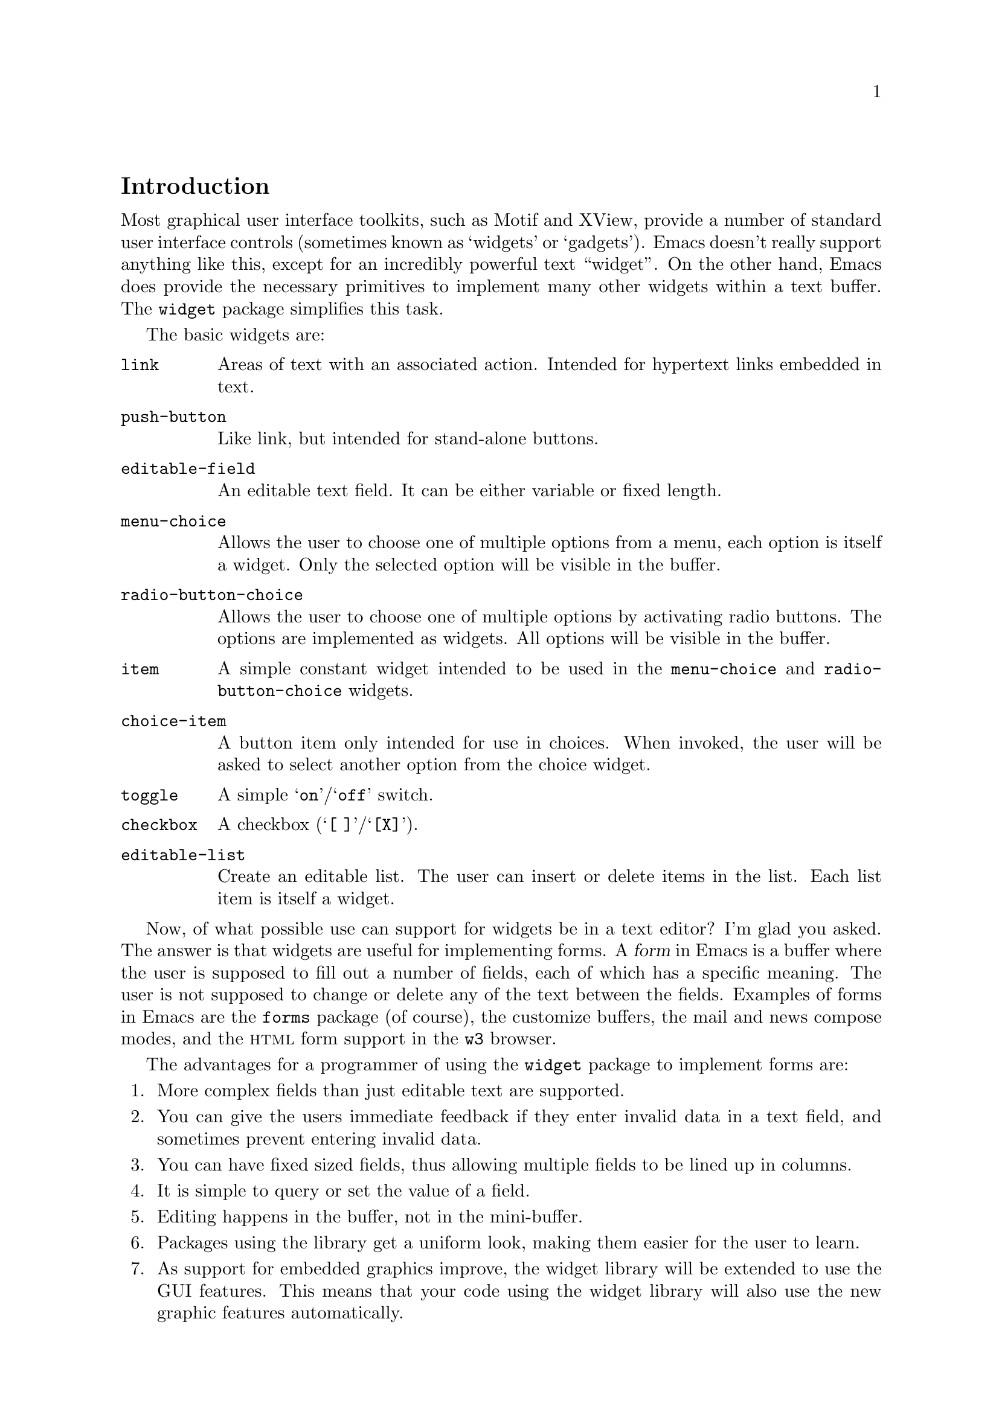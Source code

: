 \input texinfo.tex

@c %**start of header
@setfilename ../info/widget
@settitle The Emacs Widget Library
@ifnottex
Copyright @copyright{} 2000 Free Software Foundation, Inc.

Permission is granted to copy, distribute and/or modify this document
under the terms of the GNU Free Documentation License, Version 1.1 or
any later version published by the Free Software Foundation; with the
Invariant Sections being ``The GNU Manifesto'', ``Distribution'' and
``GNU GENERAL PUBLIC LICENSE'', with the Front-Cover texts being ``A GNU
Manual'', and with the Back-Cover Texts as in (a) below.  A copy of the
license is included in the section entitled ``GNU Free Documentation
License'' in the Emacs manual.

This document is part of a collection distributed under the GNU Free
Documentation License.  If you want to distribute this document
separately from the collection, you can do so by adding a copy of the
license to the document, as described in section 6 of the license.

(a) The FSF's Back-Cover Text is: ``You have freedom to copy and modify
this GNU Manual, like GNU software.  Copies published by the Free
Software Foundation raise funds for GNU development.''
@end ifnottex

@iftex
@afourpaper
@headings double
@end iftex
@c %**end of header

@syncodeindex fn cp
@syncodeindex vr cp
@syncodeindex ky cp

@dircategory Emacs
@direntry
* Widget: (widget).      Documenting the "widget" package used by the
                           Emacs Custom facility.
@end direntry

@node Top, Introduction, (dir), (dir)
@comment  node-name,  next,  previous,  up
@top The Emacs Widget Library

@menu
* Introduction::                
* User Interface::              
* Programming Example::         
* Setting Up the Buffer::       
* Basic Types::                 
* Sexp Types::                  
* Widget Properties::           
* Defining New Widgets::        
* Widget Browser::              
* Widget Minor Mode::           
* Utilities::                   
* Widget Wishlist::             
* Index::
@end menu

@node  Introduction, User Interface, Top, Top
@comment  node-name,  next,  previous,  up
@section Introduction

Most graphical user interface toolkits, such as Motif and XView, provide
a number of standard user interface controls (sometimes known as
`widgets' or `gadgets').  Emacs doesn't really support anything like
this, except for an incredibly powerful text ``widget''.  On the other
hand, Emacs does provide the necessary primitives to implement many
other widgets within a text buffer.  The @code{widget} package
simplifies this task.

@cindex basic widgets
@cindex widgets, basic types
The basic widgets are:

@table @code
@item link
Areas of text with an associated action.  Intended for hypertext links
embedded in text.
@item push-button 
Like link, but intended for stand-alone buttons.
@item editable-field
An editable text field.  It can be either variable or fixed length.
@item menu-choice
Allows the user to choose one of multiple options from a menu, each
option is itself a widget.  Only the selected option will be visible in
the buffer.
@item radio-button-choice
Allows the user to choose one of multiple options by activating radio
buttons.  The options are implemented as widgets.  All options will be
visible in the buffer.
@item item
A simple constant widget intended to be used in the @code{menu-choice} and
@code{radio-button-choice} widgets. 
@item choice-item
A button item only intended for use in choices.  When invoked, the user
will be asked to select another option from the choice widget.
@item toggle
A simple @samp{on}/@samp{off} switch.
@item checkbox
A checkbox (@samp{[ ]}/@samp{[X]}). 
@item editable-list
Create an editable list.  The user can insert or delete items in the
list.  Each list item is itself a widget.
@end table

Now, of what possible use can support for widgets be in a text editor?
I'm glad you asked.  The answer is that widgets are useful for
implementing forms.  A @dfn{form} in Emacs is a buffer where the user is
supposed to fill out a number of fields, each of which has a specific
meaning.  The user is not supposed to change or delete any of the text
between the fields.  Examples of forms in Emacs are the @file{forms}
package (of course), the customize buffers, the mail and news compose
modes, and the @sc{html} form support in the @file{w3} browser.  

@cindex widget library, why use it
The advantages for a programmer of using the @code{widget} package to
implement forms are:

@enumerate
@item
More complex fields than just editable text are supported. 
@item
You can give the users immediate feedback if they enter invalid data in a
text field, and sometimes prevent entering invalid data.
@item 
You can have fixed sized fields, thus allowing multiple fields to be
lined up in columns.
@item
It is simple to query or set the value of a field. 
@item 
Editing happens in the buffer, not in the mini-buffer.
@item 
Packages using the library get a uniform look, making them easier for
the user to learn.
@item 
As support for embedded graphics improve, the widget library will be
extended to use the GUI features.  This means that your code using the
widget library will also use the new graphic features automatically.
@end enumerate

In order to minimize the code that is loaded by users who does not
create any widgets, the code has been split in two files:

@cindex widget library, files
@table @file
@item widget.el
This will declare the user variables, define the function
@code{widget-define}, and autoload the function @code{widget-create}. 
@item wid-edit.el
Everything else is here, there is no reason to load it explicitly, as
it will be autoloaded when needed.
@end table

@node User Interface, Programming Example, Introduction, Top
@comment  node-name,  next,  previous,  up
@section User Interface

A form consist of read only text for documentation and some fields,
where each field contains two parts, a tag and a value.  The tags are
used to identify the fields, so the documentation can refer to the
@samp{foo field}, meaning the field tagged with @samp{Foo}. Here is an
example form:

@example
Here is some documentation.

Name: @i{My Name}     @strong{Choose}: This option
Address:  @i{Some Place
In some City
Some country.}

See also @b{_other work_} for more information.

Numbers: count to three below
@b{+/-} @i{One}
@b{+/-} @i{Eh, two?}
@b{+/-} @i{Five!}
@b{+} 

Select multiple:

@b{[X]} This
@b{[ ]} That
@b{[X]} Thus

Select one:

@b{(*)} One
@b{( )} Another One.
@b{( )} A Final One.

@b{[Apply Form]} @b{[Reset Form]}
@end example

The top level widgets in is example are tagged @samp{Name},
@samp{Choose}, @samp{Address}, @samp{_other work_}, @samp{Numbers},
@samp{Select multiple}, @samp{Select one}, @samp{[Apply Form]}, and
@samp{[Reset Form]}.  There are basically two things the user can do
within a form, namely editing the editable text fields and activating
the buttons.

@subsection Editable Text Fields

In the example, the value for the @samp{Name} is most likely displayed
in an editable text field, and so are values for each of the members of
the @samp{Numbers} list.  All the normal Emacs editing operations are
available for editing these fields.  The only restriction is that each
change you make must be contained within a single editable text field.
For example, capitalizing all text from the middle of one field to the
middle of another field is prohibited.

Editing text fields are created by the @code{editable-field} widget.

The editing text fields are highlighted with the
@code{widget-field-face} face, making them easy to find.

@deffn Face widget-field-face
Face used for other editing fields.
@end deffn

@subsection Buttons

@cindex widget buttons
@cindex button widgets
Some portions of the buffer have an associated @dfn{action}, which can
be @dfn{invoked} by a standard key or mouse command.  These portions
are called @dfn{buttons}.  The default commands for activating a button
are:

@table @kbd
@item @key{RET}
@deffn Command widget-button-press @var{pos} &optional @var{event}
Invoke the button at @var{pos}, defaulting to point.
If point is not located on a button, invoke the binding in
@code{widget-global-map} (by default the global map).
@end deffn

@kindex mouse-2, on button widgets
@item mouse-2
@deffn Command widget-button-click @var{event}
Invoke the button at the location of the mouse pointer.  If the mouse
pointer is located in an editable text field, invoke the binding in
@code{widget-global-map} (by default the global map).
@end deffn
@end table

There are several different kind of buttons, all of which are present in
the example:

@table @emph
@cindex option field tag
@item The Option Field Tags
When you invoke one of these buttons, you will be asked to choose
between a number of different options.  This is how you edit an option
field.  Option fields are created by the @code{menu-choice} widget.  In
the example, @samp{@b{Choose}} is an option field tag.
@item The @samp{@b{+/-}} buttons
Activating these will insert or delete elements from an editable list.
The list is created by the @code{editable-list} widget. 
@cindex embedded buttons
@item Embedded Buttons
The @samp{@b{_other work_}} is an example of an embedded
button.  Embedded buttons are not associated with a fields, but can serve
any purpose, such as implementing hypertext references.  They are
usually created by the @code{link} widget.
@item The @samp{@b{[ ]}} and @samp{@b{[X]}} buttons
Activating one of these will convert it to the other.  This is useful
for implementing multiple-choice fields.  You can create it with the
@code{checkbox} widget.
@item The @samp{@b{( )}} and @samp{@b{(*)}} buttons
Only one radio button in a @code{radio-button-choice} widget can be
selected at any time.  When you invoke one of the unselected radio
buttons, it will be selected and the previous selected radio button will
become unselected.
@item The @samp{@b{[Apply Form]}} @samp{@b{[Reset Form]}} buttons
These are explicit buttons made with the @code{push-button} widget.  The
main difference from the @code{link} widget is that the buttons will be
displayed as GUI buttons when possible.
@end table

To make them easier to locate, buttons are emphasized in the buffer.  

@deffn Face widget-button-face
Face used for buttons.
@end deffn

@defopt widget-mouse-face
Face used for highlighting a button when the mouse pointer moves across
it.
@end defopt

@subsection Navigation

You can use all the normal Emacs commands to move around in a form
buffer, plus you will have these additional commands:

@table @kbd
@item @key{TAB}
@deffn Command widget-forward &optional count
Move point @var{count} buttons or editing fields forward.
@end deffn
@item @key{M-TAB}
@deffn Command widget-backward &optional count
Move point @var{count} buttons or editing fields backward.
@end deffn
@end table

@node Programming Example, Setting Up the Buffer, User Interface, Top
@comment  node-name,  next,  previous,  up
@section Programming Example

@cindex widgets, programming example
@cindex example of using widgets
Here is the code to implement the user interface example (@pxref{User
Interface}).

@lisp
(require 'widget)

(eval-when-compile
  (require 'wid-edit))

(defvar widget-example-repeat)

(defun widget-example ()
  "Create the widgets from the Widget manual."
  (interactive)
  (switch-to-buffer "*Widget Example*")
  (kill-all-local-variables)
  (make-local-variable 'widget-example-repeat)
  (let ((inhibit-read-only t))
    (erase-buffer))
  (widget-insert "Here is some documentation.\n\nName: ")
  (widget-create 'editable-field
		 :size 13
		 "My Name")
  (widget-create 'menu-choice
		 :tag "Choose"
		 :value "This"
		 :help-echo "Choose me, please!"
		 :notify (lambda (widget &rest ignore)
			   (message "%s is a good choice!"
				    (widget-value widget)))
		 '(item :tag "This option" :value "This")
		 '(choice-item "That option")
		 '(editable-field :menu-tag "No option" "Thus option"))
  (widget-insert "Address: ")
  (widget-create 'editable-field
		 "Some Place\nIn some City\nSome country.")
  (widget-insert "\nSee also ")
  (widget-create 'link
		 :notify (lambda (&rest ignore)
			   (widget-value-set widget-example-repeat 
					     '("En" "To" "Tre"))
			   (widget-setup))
		 "other work")
  (widget-insert " for more information.\n\nNumbers: count to three below\n")
  (setq widget-example-repeat
	(widget-create 'editable-list
		       :entry-format "%i %d %v"
		       :notify (lambda (widget &rest ignore)
				 (let ((old (widget-get widget
							':example-length))
				       (new (length (widget-value widget))))
				   (unless (eq old new)
				     (widget-put widget ':example-length new)
				     (message "You can count to %d." new))))
		       :value '("One" "Eh, two?" "Five!")
		       '(editable-field :value "three")))
  (widget-insert "\n\nSelect multiple:\n\n")
  (widget-create 'checkbox t)
  (widget-insert " This\n")
  (widget-create 'checkbox nil)
  (widget-insert " That\n")
  (widget-create 'checkbox
		 :notify (lambda (&rest ignore) (message "Tickle"))
		 t)
  (widget-insert " Thus\n\nSelect one:\n\n")
  (widget-create 'radio-button-choice
		 :value "One"
		 :notify (lambda (widget &rest ignore)
			   (message "You selected %s"
				    (widget-value widget)))
		 '(item "One") '(item "Another One.") '(item "A Final One."))
  (widget-insert "\n")
  (widget-create 'push-button
		 :notify (lambda (&rest ignore) 
			   (if (= (length (widget-value widget-example-repeat))
				  3)
			       (message "Congratulation!")
			     (error "Three was the count!")))
		 "Apply Form")
  (widget-insert " ")
  (widget-create 'push-button
		 :notify (lambda (&rest ignore)
			   (widget-example))
		 "Reset Form")
  (widget-insert "\n")
  (use-local-map widget-keymap)
  (widget-setup))
@end lisp

@node Setting Up the Buffer, Basic Types, Programming Example, Top
@comment  node-name,  next,  previous,  up
@section Setting Up the Buffer

Widgets are created with @code{widget-create}, which returns a
@dfn{widget} object.  This object can be queried and manipulated by
other widget functions, until it is deleted with @code{widget-delete}.
After the widgets have been created, @code{widget-setup} must be called
to enable them.

@defun widget-create type [ keyword argument ]@dots{}
Create and return a widget of type @var{type}.
The syntax for the @var{type} argument is described in @ref{Basic Types}.

The keyword arguments can be used to overwrite the keyword arguments
that are part of @var{type}.
@end defun

@defun widget-delete widget
Delete @var{widget} and remove it from the buffer.
@end defun

@defun widget-setup 
Set up a buffer to support widgets. 

This should be called after creating all the widgets and before allowing
the user to edit them.
@refill
@end defun

If you want to insert text outside the widgets in the form, the
recommended way to do that is with @code{widget-insert}.

@defun widget-insert 
Insert the arguments, either strings or characters, at point.
The inserted text will be read-only.
@end defun

There is a standard widget keymap which you might find useful.

@findex widget-button-press
@findex widget-button-click
@defvr Const widget-keymap
A keymap with the global keymap as its parent.@*
@key{TAB} and @kbd{C-@key{TAB}} are bound to @code{widget-forward} and
@code{widget-backward}, respectively.  @kbd{@key{RET}} and @kbd{mouse-2}
are bound to @code{widget-button-press} and
@code{widget-button-click}.@refill
@end defvr

@defvar widget-global-map
Keymap used by @code{widget-button-press} and @code{widget-button-click}
when not on a button.  By default this is @code{global-map}.
@end defvar

@node Basic Types, Sexp Types, Setting Up the Buffer, Top
@comment  node-name,  next,  previous,  up
@section Basic Types

The syntax of a type specification is given below:

@example
NAME ::= (NAME [KEYWORD ARGUMENT]... ARGS)
     |   NAME
@end example

Where, @var{name} is a widget name, @var{keyword} is the name of a
property, @var{argument} is the value of the property, and @var{args}
are interpreted in a widget specific way.

@cindex keyword arguments
The following keyword arguments that apply to all widgets:

@table @code
@vindex value@r{ keyword}
@item :value
The initial value for widgets of this type.

@vindex format@r{ keyword}
@item :format
This string will be inserted in the buffer when you create a widget.
The following @samp{%} escapes are available:

@table @samp
@item %[
@itemx %]
The text inside will be marked as a button.

By default, the text will be shown in @code{widget-button-face}, and
surrounded by brackets. 

@defopt widget-button-prefix
String to prefix buttons.
@end defopt

@defopt widget-button-suffix
String to suffix buttons.
@end defopt

@item %@{
@itemx %@}
The text inside will be displayed with the face specified by
@code{:sample-face}. 

@item %v
This will be replaced with the buffer representation of the widget's
value.  What this is depends on the widget type.

@item %d
Insert the string specified by @code{:doc} here.

@item %h
Like @samp{%d}, with the following modifications: If the documentation
string is more than one line, it will add a button which will toggle
between showing only the first line, and showing the full text.
Furthermore, if there is no @code{:doc} property in the widget, it will
instead examine the @code{:documentation-property} property.  If it is a
lambda expression, it will be called with the widget's value as an
argument, and the result will be used as the documentation text.

@item %t
Insert the string specified by @code{:tag} here, or the @code{princ}
representation of the value if there is no tag.

@item %%
Insert a literal @samp{%}. 
@end table

@vindex button-face@r{ keyword}
@item :button-face
Face used to highlight text inside %[ %] in the format.

@vindex button-prefix@r{ keyword}
@vindex button-suffix@r{ keyword}
@item :button-prefix
@itemx :button-suffix
Text around %[ %] in the format.

These can be
@table @emph
@item nil
No text is inserted.

@item a string
The string is inserted literally.

@item a symbol
The value of the symbol is expanded according to this table.
@end table

@vindex doc@r{ keyword}
@item :doc
The string inserted by the @samp{%d} escape in the format
string.  

@vindex tag@r{ keyword}
@item :tag
The string inserted by the @samp{%t} escape in the format
string.  

@vindex tag-glyph@r{ keyword}
@item :tag-glyph
Name of image to use instead of the string specified by @code{:tag} on
Emacsen that supports it.

@vindex help-echo@r{ keyword}
@item :help-echo
Specifies how to display a message whenever you move to the widget with
either @code{widget-forward} or @code{widget-backward} or move the mouse
over it (using the standard @code{help-echo} mechanism).  The argument
is either a string to display or a function of one argument, the widget,
which should return a string to display.

@vindex indent@r{ keyword}
@item :indent
An integer indicating the absolute number of spaces to indent children
of this widget.

@vindex offset@r{ keyword}
@item :offset
An integer indicating how many extra spaces to add to the widget's
grandchildren compared to this widget.

@vindex extra-offset@r{ keyword}
@item :extra-offset
An integer indicating how many extra spaces to add to the widget's
children compared to this widget.

@vindex notify@r{ keyword}
@item :notify
A function called each time the widget or a nested widget is changed.
The function is called with two or three arguments.  The first argument
is the widget itself, the second argument is the widget that was
changed, and the third argument is the event leading to the change, if
any. 

@vindex menu-tag@r{ keyword}
@item :menu-tag
Tag used in the menu when the widget is used as an option in a
@code{menu-choice} widget.

@vindex menu-tag-get@r{ keyword}
@item :menu-tag-get
Function used for finding the tag when the widget is used as an option
in a @code{menu-choice} widget.  By default, the tag used will be either the
@code{:menu-tag} or @code{:tag} property if present, or the @code{princ}
representation of the @code{:value} property if not.

@vindex match@r{ keyword}
@item :match
Should be a function called with two arguments, the widget and a value,
and returning non-nil if the widget can represent the specified value.

@vindex validate@r{ keyword}
@item :validate
A function which takes a widget as an argument, and returns @code{nil}
if the widget's current value is valid for the widget.  Otherwise it
should return the widget containing the invalid data, and set that
widget's @code{:error} property to a string explaining the error.

The following predefined function can be used:

@defun widget-children-validate widget
All the @code{:children} of @var{widget} must be valid.
@end defun

@vindex tab-order@r{ keyword}
@item :tab-order
Specify the order in which widgets are traversed with
@code{widget-forward} or @code{widget-backward}.  This is only partially
implemented.

@enumerate a
@item
Widgets with tabbing order @code{-1} are ignored.

@item 
(Unimplemented) When on a widget with tabbing order @var{n}, go to the
next widget in the buffer with tabbing order @var{n+1} or @code{nil},
whichever comes first.

@item
When on a widget with no tabbing order specified, go to the next widget
in the buffer with a positive tabbing order, or @code{nil}
@end enumerate

@vindex parent@r{ keyword}
@item :parent
The parent of a nested widget (e.g.@: a @code{menu-choice} item or an
element of a @code{editable-list} widget).

@vindex sibling-args@r{ keyword}
@item :sibling-args
This keyword is only used for members of a @code{radio-button-choice} or
@code{checklist}.  The value should be a list of extra keyword
arguments, which will be used when creating the @code{radio-button} or
@code{checkbox} associated with this item.

@end table

@deffn {User Option} widget-glyph-directory
Directory where glyphs are found.  
Widget will look here for a file with the same name as specified for the
image, with either a @file{.xpm} (if supported) or @file{.xbm} extension.
@end deffn

@deffn{User Option} widget-glyph-enable
If non-nil, allow glyphs to appear on displays where they are supported.
@end deffn


@menu
* link::                        
* url-link::                    
* info-link::                   
* push-button::                 
* editable-field::              
* text::                        
* menu-choice::                 
* radio-button-choice::         
* item::                        
* choice-item::                 
* toggle::                      
* checkbox::                    
* checklist::                   
* editable-list::               
* group::                       
@end menu

@node link, url-link, Basic Types, Basic Types
@comment  node-name,  next,  previous,  up
@subsection The @code{link} Widget
@findex link@r{ widget}

Syntax:

@example
TYPE ::= (link [KEYWORD ARGUMENT]...  [ VALUE ])
@end example

The @var{value}, if present, is used to initialize the @code{:value}
property.  The value should be a string, which will be inserted in the
buffer. 

By default the link will be shown in brackets.

@defopt widget-link-prefix
String to prefix links.
@end defopt

@defopt widget-link-suffix
String to suffix links.
@end defopt

@node url-link, info-link, link, Basic Types
@comment  node-name,  next,  previous,  up
@subsection The @code{url-link} Widget
@findex url-link@r{ widget}

Syntax:

@example
TYPE ::= (url-link [KEYWORD ARGUMENT]...  URL)
@end example

@findex browse-url-browser-function@r{, and @code{url-link} widget}
When this link is invoked, the @sc{www} browser specified by
@code{browse-url-browser-function} will be called with @var{url}. 

@node info-link, push-button, url-link, Basic Types
@comment  node-name,  next,  previous,  up
@subsection The @code{info-link} Widget
@findex info-link@r{ widget}

Syntax:

@example
TYPE ::= (info-link [KEYWORD ARGUMENT]...  ADDRESS)
@end example

When this link is invoked, the built-in Info reader is started on
@var{address}. 

@node  push-button, editable-field, info-link, Basic Types
@comment  node-name,  next,  previous,  up
@subsection The @code{push-button} Widget
@findex push-button@r{ widget}

Syntax:

@example
TYPE ::= (push-button [KEYWORD ARGUMENT]...  [ VALUE ])
@end example

The @var{value}, if present, is used to initialize the @code{:value}
property.  The value should be a string, which will be inserted in the
buffer. 

By default the tag will be shown in brackets.

@defopt widget-push-button-prefix
String to prefix push buttons.
@end defopt

@defopt widget-push-button-suffix
String to suffix push buttons.
@end defopt

@node editable-field, text, push-button, Basic Types
@comment  node-name,  next,  previous,  up
@subsection The @code{editable-field} Widget
@findex editable-field@r{ widget}

Syntax:

@example
TYPE ::= (editable-field [KEYWORD ARGUMENT]... [ VALUE ])
@end example

The @var{value}, if present, is used to initialize the @code{:value}
property.  The value should be a string, which will be inserted in
field.  This widget will match all string values.

The following extra properties are recognized:

@table @code
@vindex size@r{ keyword}
@item :size
The width of the editable field.@*
By default the field will reach to the end of the line.

@vindex value-face@r{ keyword}
@item :value-face
Face used for highlighting the editable field.  Default is
@code{widget-field-face}, see @ref{User Interface}. 

@vindex secret@r{ keyword}
@item :secret
Character used to display the value.  You can set this to e.g.@: @code{?*}
if the field contains a password or other secret information.  By
default, this is nil, and the value is not secret.

@vindex valid-regexp@r{ keyword}
@item :valid-regexp
By default the @code{:validate} function will match the content of the
field with the value of this attribute.  The default value is @code{""}
which matches everything.

@vindex keymap@r{ keyword}
@vindex widget-field-keymap
@item :keymap
Keymap used in the editable field.  The default value is
@code{widget-field-keymap}, which allows you to use all the normal
editing commands, even if the buffer's major mode suppresses some of
them.  Pressing @key{RET} invokes the function specified by
@code{:action}.
@end table

@node text, menu-choice, editable-field, Basic Types
@comment  node-name,  next,  previous,  up
@subsection The @code{text} Widget
@findex text@r{ widget}

@vindex widget-text-keymap
This is just like @code{editable-field}, but intended for multiline text
fields.  The default @code{:keymap} is @code{widget-text-keymap}, which
does not rebind the @key{RET} key.

@node menu-choice, radio-button-choice, text, Basic Types
@comment  node-name,  next,  previous,  up
@subsection The @code{menu-choice} Widget
@findex menu-choice@r{ widget}

Syntax:

@example
TYPE ::= (menu-choice [KEYWORD ARGUMENT]... TYPE ... )
@end example

The @var{type} argument represents each possible choice.  The widget's
value will be that of the chosen @var{type} argument.  This widget will
match any value matching at least one of the specified @var{type}
arguments.

@table @code
@vindex void@r{ keyword}
@item :void 
Widget type used as a fallback when the value does not match any of the
specified @var{type} arguments.

@vindex case-fold@r{ keyword}
@item :case-fold
Set this to nil if you don't want to ignore case when prompting for a
choice through the minibuffer.

@vindex children@r{ keyword}
@item :children
A list whose @code{car} is the widget representing the currently chosen
type in the buffer.

@vindex choice@r{ keyword}
@item :choice
The current chosen type.

@vindex args@r{ keyword}
@item :args 
The list of types. 
@end table

@node radio-button-choice, item, menu-choice, Basic Types
@comment  node-name,  next,  previous,  up
@subsection The @code{radio-button-choice} Widget
@findex radio-button-choice@r{ widget}

Syntax:

@example
TYPE ::= (radio-button-choice [KEYWORD ARGUMENT]...  TYPE ... )
@end example

The @var{type} argument represents each possible choice.  The widget's
value will be that of the chosen @var{type} argument.  This widget will
match any value matching at least one of the specified @var{type}
arguments.

The following extra properties are recognized.

@table @code
@vindex entry-format@r{ keyword}
@item :entry-format
This string will be inserted for each entry in the list.
The following @samp{%} escapes are available:
@table @samp
@item %v
Replace with the buffer representation of the @var{type} widget.
@item %b
Replace with the radio button.
@item %%
Insert a literal @samp{%}. 
@end table

@vindex button-args@r{ keyword}
@item :button-args
A list of keywords to pass to the radio buttons.  Useful for setting
e.g.@: the @samp{:help-echo} for each button.

@vindex buttons@r{ keyword}
@item :buttons
The widgets representing the radio buttons.

@vindex children@r{ keyword}
@item :children
The widgets representing each type.

@vindex choice@r{ keyword}
@item :choice
The current chosen type

@vindex args@r{ keyword}
@item :args 
The list of types. 
@end table

You can add extra radio button items to a @code{radio-button-choice}
widget after it has been created with the function
@code{widget-radio-add-item}. 

@defun widget-radio-add-item widget type
Add to @code{radio-button-choice} widget @var{widget} a new radio button
item of type @var{type}.
@end defun

Please note that such items added after the @code{radio-button-choice}
widget has been created will @strong{not} be properly destructed when
you call @code{widget-delete}.

@node item, choice-item, radio-button-choice, Basic Types
@comment  node-name,  next,  previous,  up
@subsection The @code{item} Widget
@findex item@r{ widget}

Syntax:

@example
ITEM ::= (item [KEYWORD ARGUMENT]... VALUE)
@end example

The @var{value}, if present, is used to initialize the @code{:value}
property.  The value should be a string, which will be inserted in the
buffer.  This widget will only match the specified value.

@node choice-item, toggle, item, Basic Types
@comment  node-name,  next,  previous,  up
@subsection The @code{choice-item} Widget
@findex choice-item@r{ widget}

Syntax:

@example
ITEM ::= (choice-item [KEYWORD ARGUMENT]... VALUE)
@end example

The @var{value}, if present, is used to initialize the @code{:value}
property.  The value should be a string, which will be inserted in the
buffer as a button.  Activating the button of a @code{choice-item} is
equivalent to activating the parent widget.  This widget will only match
the specified value. 

@node toggle, checkbox, choice-item, Basic Types
@comment  node-name,  next,  previous,  up
@subsection The @code{toggle} Widget
@findex toggle@r{ widget}

Syntax:

@example
TYPE ::= (toggle [KEYWORD ARGUMENT]...)
@end example

The widget has two possible states, @samp{on} and @samp{off}, which
correspond to a @code{t} or @code{nil} value, respectively.

The following extra properties are recognized:

@table @code
@item :on
A string representing the @samp{on} state.  By default the string
@samp{on}.
@item :off 
A string representing the @samp{off} state.  By default the string
@samp{off}.
@vindex on-glyph@r{ keyword}
@item :on-glyph
Name of a glyph to be used instead of the @samp{:on} text string, on
emacsen that supports this.
@vindex off-glyph@r{ keyword}
@item :off-glyph
Name of a glyph to be used instead of the @samp{:off} text string, on
emacsen that supports this.
@end table

@node checkbox, checklist, toggle, Basic Types
@comment  node-name,  next,  previous,  up
@subsection The @code{checkbox} Widget
@findex checkbox@r{ widget}

This widget has two possible states, @samp{selected} and
@samp{unselected}, which corresponds to a @code{t} or @code{nil} value.

Syntax:

@example
TYPE ::= (checkbox [KEYWORD ARGUMENT]...)
@end example

@node checklist, editable-list, checkbox, Basic Types
@comment  node-name,  next,  previous,  up
@subsection The @code{checklist} Widget
@findex checklist@r{ widget}

Syntax:

@example
TYPE ::= (checklist [KEYWORD ARGUMENT]...  TYPE ... )
@end example

The @var{type} arguments represent each checklist item.  The widget's
value will be a list containing the values of all checked @var{type}
arguments.  The checklist widget will match a list whose elements all
match at least one of the specified @var{type} arguments.

The following extra properties are recognized:

@table @code
@vindex entry-format@r{ keyword}
@item :entry-format
This string will be inserted for each entry in the list.
The following @samp{%} escapes are available:
@table @samp
@item %v
Replaced with the buffer representation of the @var{type} widget.
@item %b
Replace with the checkbox.
@item %%
Insert a literal @samp{%}. 
@end table

@vindex greedy@r{ keyword}
@item :greedy
Usually a checklist will only match if the items are in the exact
sequence given in the specification.  By setting @code{:greedy} to
non-nil, it will allow the items to come in any sequence.  However, if
you extract the value they will be in the sequence given in the
checklist, i.e.@: the original sequence is forgotten.

@vindex button-args@r{ keyword}
@item :button-args
A list of keywords to pass to the checkboxes.  Useful for setting
e.g.@: the @samp{:help-echo} for each checkbox.

@vindex buttons@r{ keyword}
@item :buttons
The widgets representing the checkboxes.

@vindex children@r{ keyword}
@item :children
The widgets representing each type.

@vindex args@r{ keyword}
@item :args 
The list of types. 
@end table

@node editable-list, group, checklist, Basic Types
@comment  node-name,  next,  previous,  up
@subsection The @code{editable-list} Widget
@findex editable-list@r{ widget}

Syntax:

@example
TYPE ::= (editable-list [KEYWORD ARGUMENT]... TYPE)
@end example

The value is a list, where each member represents one widget of type
@var{type}. 

The following extra properties are recognized:

@table @code
@vindex entry-format@r{ keyword}
@item :entry-format
This string will be inserted for each entry in the list.
The following @samp{%} escapes are available:
@table @samp
@item %v
This will be replaced with the buffer representation of the @var{type}
widget.
@item %-
Insert the @b{+/-} button.
@item %i
Insert the @b{+} button at the end of a list.
@item %d
Insert the @b{[DEL]} button.
@item %%
Insert a literal @samp{%}. 
@end table

@vindex insert/delete-button-args@r{ keyword}
@item :insert/delete-button-args
A list of keyword arguments to pass to the insert buttons.

@vindex delete-button-args@r{ keyword}
@item :delete-button-args
A list of keyword arguments to pass to the delete buttons.

@vindex append-button-args@r{ keyword}
@item :append-button-args
A list of keyword arguments to pass to the trailing insert button.

@vindex buttons@r{ keyword}
@item :buttons
The widgets representing the insert and delete buttons.

@vindex children@r{ keyword}
@item :children
The widgets representing the elements of the list.

@vindex args@r{ keyword}
@item :args
List whose @code{car} is the type of the list elements.
@end table

@node group,  , editable-list, Basic Types
@comment  node-name,  next,  previous,  up
@subsection The @code{group} Widget
@findex group@r{ widget}

This widget simply group other widgets together.

Syntax:

@example
TYPE ::= (group [KEYWORD ARGUMENT]... TYPE...)
@end example

The value is a list, with one member for each @var{type}.  

@node Sexp Types, Widget Properties, Basic Types, Top
@comment
@section Sexp Types
@cindex sexp types

A number of widgets for editing @dfn{s-expressions} (lisp types), sexp
for short, are also available.  These basically fall in several
categories described in this section.

@menu
* constants::                   
* generic::                     
* atoms::                       
* composite::                   
@end menu

@node constants, generic, Sexp Types, Sexp Types
@comment  node-name,  next,  previous,  up
@subsection The Constant Widgets
@cindex constant widgets

The @code{const} widget can contain any lisp expression, but the user is
prohibited from editing it, which is mainly useful as a component of one
of the composite widgets.

The syntax for the @code{const} widget is:

@example
TYPE ::= (const [KEYWORD ARGUMENT]...  [ VALUE ])
@end example

The @var{value}, if present, is used to initialize the @code{:value}
property and can be any s-expression.

@deffn Widget const
This will display any valid s-expression in an immutable part of the
buffer. 
@end deffn

There are two variations of the @code{const} widget, namely
@code{variable-item} and @code{function-item}.  These should contain a
symbol with a variable or function binding.  The major difference from
the @code{const} widget is that they will allow the user to see the
variable or function documentation for the symbol.

@deffn Widget variable-item
An immutable symbol that is bound as a variable.
@end deffn

@deffn Widget function-item
An immutable symbol that is bound as a function.
@end deffn

@node generic, atoms, constants, Sexp Types
@comment  node-name,  next,  previous,  up
@subsection Generic Sexp Widget
@cindex generic sexp widget

The @code{sexp} widget can contain any lisp expression, and allows the
user to edit it inline in the buffer.

The syntax for the @code{sexp} widget is:

@example
TYPE ::= (sexp [KEYWORD ARGUMENT]...  [ VALUE ])
@end example

@deffn Widget sexp
This will allow you to edit any valid s-expression in an editable buffer
field. 

The @code{sexp} widget takes the same keyword arguments as the
@code{editable-field} widget.  @xref{editable-field}.
@end deffn

@node atoms, composite, generic, Sexp Types
@comment  node-name,  next,  previous,  up
@subsection Atomic Sexp Widgets
@cindex atomic sexp widget

The atoms are s-expressions that do not consist of other s-expressions.
For example, a string, a file name, or a symbol are atoms, while a list
is a composite type.  You can edit the value of an atom with the
following widgets.

The syntax for all the atoms are:

@example
TYPE ::= (NAME [KEYWORD ARGUMENT]...  [ VALUE ])
@end example

The @var{value}, if present, is used to initialize the @code{:value}
property and must be an expression of the same type as the widget.
That is, the string widget can only be initialized with a string.

All the atom widgets take the same keyword arguments as the
@code{editable-field} widget.  @xref{editable-field}.

@deffn Widget string
Allows you to edit a string in an editable field.
@end deffn

@deffn Widget regexp
Allows you to edit a regular expression in an editable field.
@end deffn

@deffn Widget character
Allows you to enter a character in an editable field.
@end deffn

@deffn Widget file
Allows you to edit a file name in an editable field.  If you invoke
the tag button, you can edit the file name in the mini-buffer with
completion. 

Keywords:
@table @code
@vindex must-match@r{ keyword}
@item :must-match
If this is set to non-nil, only existing file names will be allowed in
the minibuffer.
@end table
@end deffn

@deffn Widget directory
Allows you to edit a directory name in an editable field.
Similar to the @code{file} widget.
@end deffn

@deffn Widget symbol
Allows you to edit a lisp symbol in an editable field.
@end deffn

@deffn Widget function
Allows you to edit a lambda expression, or a function name with completion.
@end deffn

@deffn Widget variable
Allows you to edit a variable name, with completion.
@end deffn

@deffn Widget integer
Allows you to edit an integer in an editable field.
@end deffn

@deffn Widget number
Allows you to edit a number in an editable field.
@end deffn

@deffn Widget boolean
Allows you to edit a boolean.  In lisp this means a variable which is
either nil meaning false, or non-nil meaning true.
@end deffn


@node composite,  , atoms, Sexp Types
@comment  node-name,  next,  previous,  up
@subsection Composite Sexp Widgets
@cindex composite sexp widgets

The syntax for the composite widget is:

@example
TYPE ::= (NAME [KEYWORD ARGUMENT]...  COMPONENT...)
@end example

@noindent
where each @var{component} must be a widget type.  Each component widget
will be displayed in the buffer, and will be editable by the user.

@deffn Widget cons
The value of a @code{cons} widget is a cons-cell where the @code{car} is
the value of the first component and the @code{cdr} is the value of the
second component.  There must be exactly two components.
@end deffn

@deffn Widget list
The value of a @code{list} widget is a list containing the value of
each of its component.
@end deffn

@deffn Widget vector
The value of a @code{vector} widget is a vector containing the value of
each of its component.
@end deffn

The above suffice for specifying fixed size lists and vectors.  To get
variable length lists and vectors, you can use a @code{choice},
@code{set}, or @code{repeat} widgets together with the @code{:inline}
keywords.  If any component of a composite widget has the @code{:inline}
keyword set, its value must be a list which will then be spliced into
the composite.  For example, to specify a list whose first element must
be a file name, and whose remaining arguments should either by the
symbol @code{t} or two files, you can use the following widget
specification:

@example
(list file
      (choice (const t)
              (list :inline t
                    :value ("foo" "bar")
                    string string)))
@end example

The value of a widget of this type will either have the form 
@code{(file t)} or @code{(file string string)}.

This concept of inline is probably hard to understand.  It was certainly
hard to implement, so instead of confusing you more by trying to explain
it here, I'll just suggest you meditate over it for a while.

@deffn Widget choice
Allows you to edit a sexp which may have one of a fixed set of types.
It is currently implemented with the @code{choice-menu} basic widget,
and has a similar syntax.
@end deffn

@deffn Widget set
Allows you to specify a type which must be a list whose elements all
belong to given set.  The elements of the list are not significant.
This is implemented on top of the @code{checklist} basic widget, and has
a similar syntax.
@end deffn

@deffn Widget repeat
Allows you to specify a variable length list whose members are all of
the same type.  Implemented on top of the @code{editable-list} basic
widget, and has a similar syntax.
@end deffn

@node Widget Properties, Defining New Widgets, Sexp Types, Top
@comment  node-name,  next,  previous,  up
@section Properties
@cindex properties of widgets
@cindex widget properties

You can examine or set the value of a widget by using the widget object
that was returned by @code{widget-create}.

@defun widget-value widget
Return the current value contained in @var{widget}.
It is an error to call this function on an uninitialized widget.
@end defun

@defun widget-value-set widget value
Set the value contained in @var{widget} to @var{value}.
It is an error to call this function with an invalid @var{value}.
@end defun

@strong{Important:} You @emph{must} call @code{widget-setup} after
modifying the value of a widget before the user is allowed to edit the
widget again.  It is enough to call @code{widget-setup} once if you
modify multiple widgets.  This is currently only necessary if the widget
contains an editing field, but may be necessary for other widgets in the
future. 

If your application needs to associate some information with the widget
objects, for example a reference to the item being edited, it can be
done with @code{widget-put} and @code{widget-get}.  The property names
must begin with a @samp{:}.

@defun widget-put widget property value
In @var{widget} set @var{property} to @var{value}.
@var{property} should be a symbol, while @var{value} can be anything.
@end defun

@defun widget-get widget property
In @var{widget} return the value for @var{property}.
@var{property} should be a symbol, the value is what was last set by
@code{widget-put} for @var{property}.
@end defun

@defun widget-member widget property
Non-nil if @var{widget} has a value (even nil) for property @var{property}.
@end defun

Occasionally it can be useful to know which kind of widget you have,
i.e.@: the name of the widget type you gave when the widget was created. 

@defun widget-type widget
Return the name of @var{widget}, a symbol.
@end defun

@cindex active widget
@cindex inactive widget
@cindex activate a widget
@cindex deactivate a widget
Widgets can be in two states: active, which means they are modifiable by
the user, or inactive, which means they cannot be modified by the user.
You can query or set the state with the following code:

@lisp
;; Examine if @var{widget} is active or not.
(if (widget-apply @var{widget} :active)
    (message "Widget is active.")
  (message "Widget is inactive.")

;; Make @var{widget} inactive.
(widget-apply @var{widget} :deactivate)

;; Make @var{widget} active.
(widget-apply @var{widget} :activate)
@end lisp

A widget is inactive if it, or any of its ancestors (found by
following the @code{:parent} link), have been deactivated.  To make sure
a widget is really active, you must therefore activate both it and
all its ancestors.

@lisp
(while widget 
  (widget-apply widget :activate)
  (setq widget (widget-get widget :parent)))
@end lisp

You can check if a widget has been made inactive by examining the value
of the @code{:inactive} keyword.  If this is non-nil, the widget itself
has been deactivated.  This is different from using the @code{:active}
keyword, in that the latter tells you if the widget @strong{or} any of
its ancestors have been deactivated.  Do not attempt to set the
@code{:inactive} keyword directly.  Use the @code{:activate}
@code{:deactivate} keywords instead.


@node Defining New Widgets, Widget Browser, Widget Properties, Top
@comment  node-name,  next,  previous,  up
@section Defining New Widgets
@cindex new widgets
@cindex defining new widgets

You can define specialized widgets with @code{widget-define}.  It allows
you to create a shorthand for more complex widgets, including specifying
component widgets and new default values for the keyword
arguments. 

@defun widget-define name class doc &rest args
Define a new widget type named @var{name} from @code{class}.

@var{name} and class should both be symbols, @code{class} should be one
of the existing widget types. 

The third argument @var{DOC} is a documentation string for the widget.

After the new widget has been defined, the following two calls will
create identical widgets:

@itemize @bullet
@item
@lisp
(widget-create @var{name})
@end lisp

@item
@lisp
(apply widget-create @var{class} @var{args})
@end lisp
@end itemize

@end defun

Using @code{widget-define} just stores the definition of the widget type
in the @code{widget-type} property of @var{name}, which is what
@code{widget-create} uses.

If you only want to specify defaults for keywords with no complex
conversions, you can use @code{identity} as your conversion function.

The following additional keyword arguments are useful when defining new
widgets: 
@table @code
@vindex convert-widget@r{ keyword}
@item :convert-widget
Function to convert a widget type before creating a widget of that
type.  It takes a widget type as an argument, and returns the converted
widget type.  When a widget is created, this function is called for the
widget type and all the widget's parent types, most derived first. 

The following predefined functions can be used here:

@defun widget-types-convert-widget widget
Convert @code{:args} as widget types in @var{widget}.
@end defun

@defun widget-value-convert-widget widget
Initialize @code{:value} from @code{:args} in @var{widget}.
@end defun

@vindex value-to-internal@r{ keyword}
@item :value-to-internal
Function to convert the value to the internal format.  The function
takes two arguments, a widget and an external value, and returns the
internal value.  The function is called on the present @code{:value}
when the widget is created, and on any value set later with
@code{widget-value-set}.

@vindex value-to-external@r{ keyword}
@item :value-to-external
Function to convert the value to the external format.  The function
takes two arguments, a widget and an internal value, and returns the
external value.  The function is called on the present @code{:value}
when the widget is created, and on any value set later with
@code{widget-value-set}.

@vindex create@r{ keyword}
@item :create
Function to create a widget from scratch.  The function takes one
argument, a widget type, and creates a widget of that type, inserts it
in the buffer, and returns a widget object.

@vindex delete@r{ keyword}
@item :delete
Function to delete a widget.  The function takes one argument, a widget,
and should remove all traces of the widget from the buffer.

@vindex value-create@r{ keyword}
@item :value-create
Function to expand the @samp{%v} escape in the format string.  It will
be called with the widget as its argument and should insert a
representation of the widget's value in the buffer.

@vindex value-delete@r{ keyword}
@item :value-delete
Should remove the representation of the widget's value from the buffer.
It will be called with the widget as its argument.  It doesn't have to
remove the text, but it should release markers and delete nested widgets
if such have been used.

The following predefined function can be used here:

@defun widget-children-value-delete widget
Delete all @code{:children} and @code{:buttons} in @var{widget}.
@end defun

@vindex value-get@r{ keyword}
@item :value-get 
Function to extract the value of a widget, as it is displayed in the
buffer. 

The following predefined function can be used here:

@defun widget-value-value-get widget
Return the @code{:value} property of @var{widget}.
@end defun

@vindex format-handler@r{ keyword}
@item :format-handler
Function to handle unknown @samp{%} escapes in the format string.  It
will be called with the widget and the character that follows the
@samp{%} as arguments.  You can set this to allow your widget to handle
non-standard escapes.

@findex widget-default-format-handler
You should end up calling @code{widget-default-format-handler} to handle
unknown escape sequences, which will handle the @samp{%h} and any future
escape sequences, as well as give an error for unknown escapes.

@vindex action@r{ keyword}
@item :action
Function to handle user initiated events.  By default, @code{:notify}
the parent. 

The following predefined function can be used here:

@defun widget-parent-action widget &optional event
Tell @code{:parent} of @var{widget} to handle the @code{:action}.
Optional @var{event} is the event that triggered the action.
@end defun

@vindex prompt-value@r{ keyword}
@item :prompt-value
Function to prompt for a value in the minibuffer.  The function should
take four arguments, @var{widget}, @var{prompt}, @var{value}, and
@var{unbound} and should return a value for widget entered by the user.
@var{prompt} is the prompt to use.  @var{value} is the default value to
use, unless @var{unbound} is non-nil, in which case there is no default
value.  The function should read the value using the method most natural
for this widget, and does not have to check that it matches.
@end table

If you want to define a new widget from scratch, use the @code{default}
widget as its base.

@deffn Widget default 
Widget used as a base for other widgets. 

It provides most of the functionality that is referred to as ``by
default'' in this text. 
@end deffn

@node Widget Browser, Widget Minor Mode, Defining New Widgets, Top
@comment  node-name,  next,  previous,  up
@section Widget Browser
@cindex widget browser

There is a separate package to browse widgets.  This is intended to help
programmers who want to examine the content of a widget.  The browser
shows the value of each keyword, but uses links for certain keywords
such as @samp{:parent}, which avoids printing cyclic structures.

@deffn Command widget-browse WIDGET
Create a widget browser for WIDGET.
When called interactively, prompt for WIDGET.
@end deffn

@deffn Command widget-browse-other-window WIDGET
Create a widget browser for WIDGET and show it in another window.
When called interactively, prompt for WIDGET.
@end deffn

@deffn Command widget-browse-at POS
Create a widget browser for the widget at POS.
When called interactively, use the position of point.
@end deffn

@node  Widget Minor Mode, Utilities, Widget Browser, Top
@comment  node-name,  next,  previous,  up
@section Widget Minor Mode
@cindex widget minor mode

There is a minor mode for manipulating widgets in major modes that
don't provide any support for widgets themselves.  This is mostly
intended to be useful for programmers doing experiments. 

@deffn Command widget-minor-mode
Toggle minor mode for traversing widgets.
With arg, turn widget mode on if and only if arg is positive.
@end deffn

@defvar widget-minor-mode-keymap
Keymap used in @code{widget-minor-mode}.
@end defvar

@node  Utilities, Widget Wishlist, Widget Minor Mode, Top
@comment  node-name,  next,  previous,  up
@section Utilities.
@cindex utility functions for widgets

@defun widget-prompt-value widget prompt [ value unbound ]
Prompt for a value matching @var{widget}, using @var{prompt}.
The current value is assumed to be @var{value}, unless @var{unbound} is
non-nil.@refill
@end defun

@defun widget-get-sibling widget
Get the item which @var{widget} is assumed to toggle.
This is only meaningful for radio buttons or checkboxes in a list.
@end defun

@node  Widget Wishlist,  Index, Utilities, Top
@comment  node-name,  next,  previous,  up
@section Wishlist
@cindex todo

@itemize @bullet
@item 
It should be possible to add or remove items from a list with @kbd{C-k}
and @kbd{C-o} (suggested by @sc{rms}).

@item
The @code{menu-choice} tag should be prettier, something like the abbreviated
menus in Open Look.

@item
Finish @code{:tab-order}.

@item
Make indentation work with glyphs and proportional fonts.

@item
Add commands to show overview of object and class hierarchies to the
browser. 

@item 
Find a way to disable mouse highlight for inactive widgets.

@item
Find a way to make glyphs look inactive.

@item
Add @code{key-binding} widget.

@item
Add @code{widget} widget for editing widget specifications.

@item
Find clean way to implement variable length list.
See @code{TeX-printer-list} for an explanation.

@item 
@kbd{C-h} in @code{widget-prompt-value} should give type specific help.

@item 
Add a @code{mailto} widget.
@end itemize

@node Index, , Widget Wishlist, Top
@comment  node-name,  next,  previous,  up
@unnumbered Index

This is an alphabetical listing of all concepts, functions, commands,
variables, and widgets described in this manual.
@printindex cp

@setchapternewpage odd
@contents
@bye
